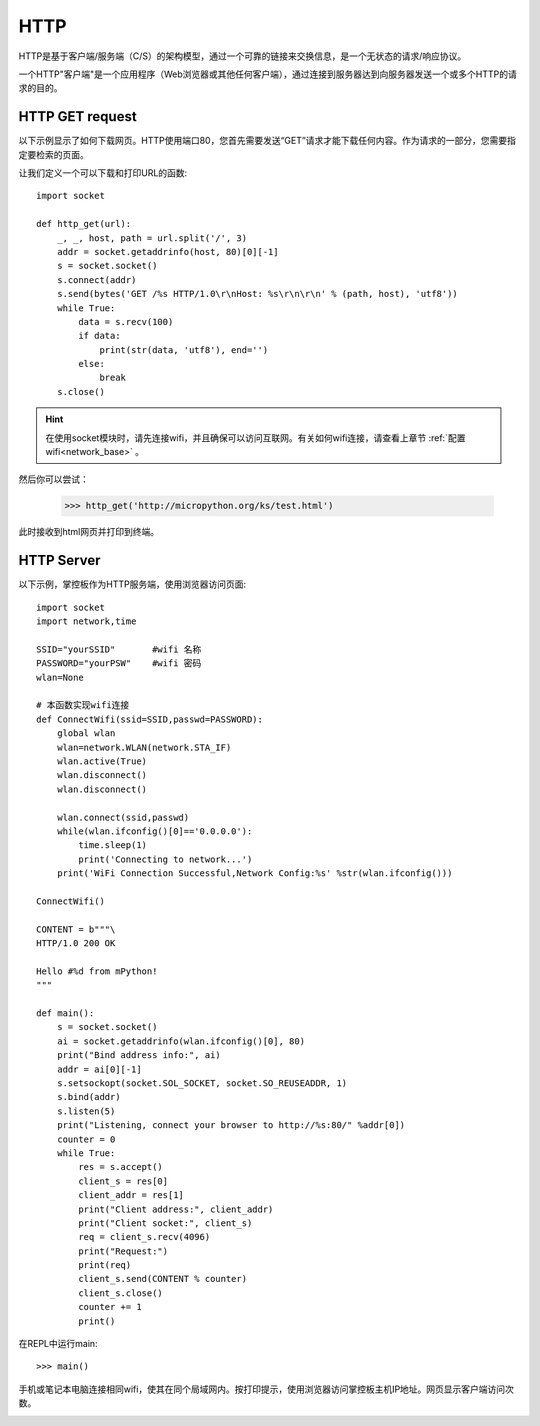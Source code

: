 HTTP
=======

HTTP是基于客户端/服务端（C/S）的架构模型，通过一个可靠的链接来交换信息，是一个无状态的请求/响应协议。

一个HTTP"客户端"是一个应用程序（Web浏览器或其他任何客户端），通过连接到服务器达到向服务器发送一个或多个HTTP的请求的目的。

HTTP GET request
----------------




以下示例显示了如何下载网页。HTTP使用端口80，您首先需要发送“GET”请求才能下载任何内容。作为请求的一部分，您需要指定要检索的页面。

让我们定义一个可以下载和打印URL的函数::

    import socket

    def http_get(url):
        _, _, host, path = url.split('/', 3)
        addr = socket.getaddrinfo(host, 80)[0][-1]
        s = socket.socket()
        s.connect(addr)
        s.send(bytes('GET /%s HTTP/1.0\r\nHost: %s\r\n\r\n' % (path, host), 'utf8'))
        while True:
            data = s.recv(100)
            if data:
                print(str(data, 'utf8'), end='')
            else:
                break
        s.close()

.. Hint::

    在使用socket模块时，请先连接wifi，并且确保可以访问互联网。有关如何wifi连接，请查看上章节 :ref:`配置wifi<network_base>` 。

然后你可以尝试：

    >>> http_get('http://micropython.org/ks/test.html')


此时接收到html网页并打印到终端。



HTTP Server
----------------

以下示例，掌控板作为HTTP服务端，使用浏览器访问页面::

    import socket
    import network,time

    SSID="yourSSID"       #wifi 名称
    PASSWORD="yourPSW"    #wifi 密码
    wlan=None

    # 本函数实现wifi连接 
    def ConnectWifi(ssid=SSID,passwd=PASSWORD):
        global wlan
        wlan=network.WLAN(network.STA_IF)
        wlan.active(True)
        wlan.disconnect()
        wlan.disconnect()
        
        wlan.connect(ssid,passwd)
        while(wlan.ifconfig()[0]=='0.0.0.0'):
            time.sleep(1)
            print('Connecting to network...')
        print('WiFi Connection Successful,Network Config:%s' %str(wlan.ifconfig()))

    ConnectWifi()

    CONTENT = b"""\
    HTTP/1.0 200 OK

    Hello #%d from mPython!
    """

    def main():
        s = socket.socket()
        ai = socket.getaddrinfo(wlan.ifconfig()[0], 80)
        print("Bind address info:", ai)
        addr = ai[0][-1]
        s.setsockopt(socket.SOL_SOCKET, socket.SO_REUSEADDR, 1)
        s.bind(addr)
        s.listen(5)
        print("Listening, connect your browser to http://%s:80/" %addr[0])
        counter = 0
        while True:
            res = s.accept()
            client_s = res[0]
            client_addr = res[1]
            print("Client address:", client_addr)
            print("Client socket:", client_s)
            req = client_s.recv(4096)
            print("Request:")
            print(req)
            client_s.send(CONTENT % counter)
            client_s.close()
            counter += 1
            print()

在REPL中运行main::

    >>> main()

.. image:: /images/tutorials/http_1.png


手机或笔记本电脑连接相同wifi，使其在同个局域网内。按打印提示，使用浏览器访问掌控板主机IP地址。网页显示客户端访问次数。

.. image:: /images/tutorials/http_2.png


